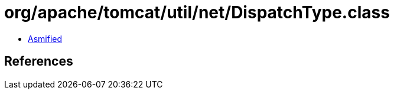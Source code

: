= org/apache/tomcat/util/net/DispatchType.class

 - link:DispatchType-asmified.java[Asmified]

== References

